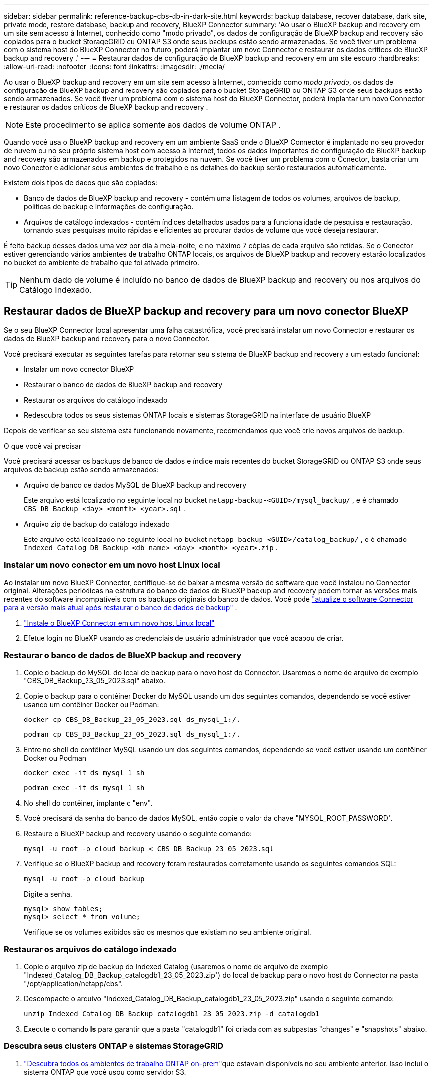 ---
sidebar: sidebar 
permalink: reference-backup-cbs-db-in-dark-site.html 
keywords: backup database, recover database, dark site, private mode, restore database, backup and recovery, BlueXP Connector 
summary: 'Ao usar o BlueXP backup and recovery em um site sem acesso à Internet, conhecido como "modo privado", os dados de configuração de BlueXP backup and recovery são copiados para o bucket StorageGRID ou ONTAP S3 onde seus backups estão sendo armazenados.  Se você tiver um problema com o sistema host do BlueXP Connector no futuro, poderá implantar um novo Connector e restaurar os dados críticos de BlueXP backup and recovery .' 
---
= Restaurar dados de configuração de BlueXP backup and recovery em um site escuro
:hardbreaks:
:allow-uri-read: 
:nofooter: 
:icons: font
:linkattrs: 
:imagesdir: ./media/


[role="lead"]
Ao usar o BlueXP backup and recovery em um site sem acesso à Internet, conhecido como _modo privado_, os dados de configuração de BlueXP backup and recovery são copiados para o bucket StorageGRID ou ONTAP S3 onde seus backups estão sendo armazenados.  Se você tiver um problema com o sistema host do BlueXP Connector, poderá implantar um novo Connector e restaurar os dados críticos de BlueXP backup and recovery .


NOTE: Este procedimento se aplica somente aos dados de volume ONTAP .

Quando você usa o BlueXP backup and recovery em um ambiente SaaS onde o BlueXP Connector é implantado no seu provedor de nuvem ou no seu próprio sistema host com acesso à Internet, todos os dados importantes de configuração de BlueXP backup and recovery são armazenados em backup e protegidos na nuvem.  Se você tiver um problema com o Conector, basta criar um novo Conector e adicionar seus ambientes de trabalho e os detalhes do backup serão restaurados automaticamente.

Existem dois tipos de dados que são copiados:

* Banco de dados de BlueXP backup and recovery - contém uma listagem de todos os volumes, arquivos de backup, políticas de backup e informações de configuração.
* Arquivos de catálogo indexados - contêm índices detalhados usados para a funcionalidade de pesquisa e restauração, tornando suas pesquisas muito rápidas e eficientes ao procurar dados de volume que você deseja restaurar.


É feito backup desses dados uma vez por dia à meia-noite, e no máximo 7 cópias de cada arquivo são retidas.  Se o Conector estiver gerenciando vários ambientes de trabalho ONTAP locais, os arquivos de BlueXP backup and recovery estarão localizados no bucket do ambiente de trabalho que foi ativado primeiro.


TIP: Nenhum dado de volume é incluído no banco de dados de BlueXP backup and recovery ou nos arquivos do Catálogo Indexado.



== Restaurar dados de BlueXP backup and recovery para um novo conector BlueXP

Se o seu BlueXP Connector local apresentar uma falha catastrófica, você precisará instalar um novo Connector e restaurar os dados de BlueXP backup and recovery para o novo Connector.

Você precisará executar as seguintes tarefas para retornar seu sistema de BlueXP backup and recovery a um estado funcional:

* Instalar um novo conector BlueXP
* Restaurar o banco de dados de BlueXP backup and recovery
* Restaurar os arquivos do catálogo indexado
* Redescubra todos os seus sistemas ONTAP locais e sistemas StorageGRID na interface de usuário BlueXP


Depois de verificar se seu sistema está funcionando novamente, recomendamos que você crie novos arquivos de backup.

.O que você vai precisar
Você precisará acessar os backups de banco de dados e índice mais recentes do bucket StorageGRID ou ONTAP S3 onde seus arquivos de backup estão sendo armazenados:

* Arquivo de banco de dados MySQL de BlueXP backup and recovery
+
Este arquivo está localizado no seguinte local no bucket `netapp-backup-<GUID>/mysql_backup/` , e é chamado `CBS_DB_Backup_<day>_<month>_<year>.sql` .

* Arquivo zip de backup do catálogo indexado
+
Este arquivo está localizado no seguinte local no bucket `netapp-backup-<GUID>/catalog_backup/` , e é chamado `Indexed_Catalog_DB_Backup_<db_name>_<day>_<month>_<year>.zip` .





=== Instalar um novo conector em um novo host Linux local

Ao instalar um novo BlueXP Connector, certifique-se de baixar a mesma versão de software que você instalou no Connector original.  Alterações periódicas na estrutura do banco de dados de BlueXP backup and recovery podem tornar as versões mais recentes do software incompatíveis com os backups originais do banco de dados.  Você pode https://docs.netapp.com/us-en/bluexp-setup-admin/task-upgrade-connector.html["atualize o software Connector para a versão mais atual após restaurar o banco de dados de backup"^] .

. https://docs.netapp.com/us-en/bluexp-setup-admin/task-quick-start-private-mode.html["Instale o BlueXP Connector em um novo host Linux local"^]
. Efetue login no BlueXP usando as credenciais de usuário administrador que você acabou de criar.




=== Restaurar o banco de dados de BlueXP backup and recovery

. Copie o backup do MySQL do local de backup para o novo host do Connector.  Usaremos o nome de arquivo de exemplo "CBS_DB_Backup_23_05_2023.sql" abaixo.
. Copie o backup para o contêiner Docker do MySQL usando um dos seguintes comandos, dependendo se você estiver usando um contêiner Docker ou Podman:
+
[source, cli]
----
docker cp CBS_DB_Backup_23_05_2023.sql ds_mysql_1:/.
----
+
[source, cli]
----
podman cp CBS_DB_Backup_23_05_2023.sql ds_mysql_1:/.
----
. Entre no shell do contêiner MySQL usando um dos seguintes comandos, dependendo se você estiver usando um contêiner Docker ou Podman:
+
[source, cli]
----
docker exec -it ds_mysql_1 sh
----
+
[source, cli]
----
podman exec -it ds_mysql_1 sh
----
. No shell do contêiner, implante o "env".
. Você precisará da senha do banco de dados MySQL, então copie o valor da chave "MYSQL_ROOT_PASSWORD".
. Restaure o BlueXP backup and recovery usando o seguinte comando:
+
[source, cli]
----
mysql -u root -p cloud_backup < CBS_DB_Backup_23_05_2023.sql
----
. Verifique se o BlueXP backup and recovery foram restaurados corretamente usando os seguintes comandos SQL:
+
[source, cli]
----
mysql -u root -p cloud_backup
----
+
Digite a senha.

+
[source, cli]
----
mysql> show tables;
mysql> select * from volume;
----
+
Verifique se os volumes exibidos são os mesmos que existiam no seu ambiente original.





=== Restaurar os arquivos do catálogo indexado

. Copie o arquivo zip de backup do Indexed Catalog (usaremos o nome de arquivo de exemplo "Indexed_Catalog_DB_Backup_catalogdb1_23_05_2023.zip") do local de backup para o novo host do Connector na pasta "/opt/application/netapp/cbs".
. Descompacte o arquivo "Indexed_Catalog_DB_Backup_catalogdb1_23_05_2023.zip" usando o seguinte comando:
+
[source, cli]
----
unzip Indexed_Catalog_DB_Backup_catalogdb1_23_05_2023.zip -d catalogdb1
----
. Execute o comando *ls* para garantir que a pasta "catalogdb1" foi criada com as subpastas "changes" e "snapshots" abaixo.




=== Descubra seus clusters ONTAP e sistemas StorageGRID

. https://docs.netapp.com/us-en/bluexp-ontap-onprem/task-discovering-ontap.html#discover-clusters-using-a-connector["Descubra todos os ambientes de trabalho ONTAP on-prem"^]que estavam disponíveis no seu ambiente anterior.  Isso inclui o sistema ONTAP que você usou como servidor S3.
. https://docs.netapp.com/us-en/bluexp-storagegrid/task-discover-storagegrid.html["Descubra seus sistemas StorageGRID"^] .




=== Configurar os detalhes do ambiente StorageGRID

Adicione os detalhes do sistema StorageGRID associado aos seus ambientes de trabalho ONTAP conforme foram configurados na configuração original do conector usando o https://docs.netapp.com/us-en/bluexp-automation/index.html["APIs BlueXP"^] .

As informações a seguir se aplicam a instalações em modo privado a partir do BlueXP 3.9.xx.  Para versões mais antigas, use o seguinte procedimento: https://community.netapp.com/t5/Tech-ONTAP-Blogs/DarkSite-Cloud-Backup-MySQL-and-Indexed-Catalog-Backup-and-Restore/ba-p/440800["DarkSite Cloud Backup: backup e restauração de MySQL e catálogo indexado"^] .

Você precisará executar essas etapas para cada sistema que estiver fazendo backup de dados no StorageGRID.

. Extraia o token de autorização usando a seguinte API oauth/token.
+
[source, http]
----
curl 'http://10.193.192.202/oauth/token' -X POST -H 'Accept: application/json' -H 'Accept-Language: en-US,en;q=0.5' -H 'Accept-Encoding: gzip, deflate' -H 'Content-Type: application/json' -d '{"username":"admin@netapp.com","password":"Netapp@123","grant_type":"password"}
> '
----
+
Embora o endereço IP, o nome de usuário e as senhas sejam valores personalizados, o nome da conta não é.  O nome da conta é sempre "account-DARKSITE1".  Além disso, o nome de usuário deve usar um nome no formato de e-mail.

+
Esta API retornará uma resposta como a seguinte.  Você pode recuperar o token de autorização conforme mostrado abaixo.

+
[source, text]
----
{"expires_in":21600,"access_token":"eyJhbGciOiJSUzI1NiIsInR5cCI6IkpXVCIsImtpZCI6IjJlMGFiZjRiIn0eyJzdWIiOiJvY2NtYXV0aHwxIiwiYXVkIjpbImh0dHBzOi8vYXBpLmNsb3VkLm5ldGFwcC5jb20iXSwiaHR0cDovL2Nsb3VkLm5ldGFwcC5jb20vZnVsbF9uYW1lIjoiYWRtaW4iLCJodHRwOi8vY2xvdWQubmV0YXBwLmNvbS9lbWFpbCI6ImFkbWluQG5ldGFwcC5jb20iLCJzY29wZSI6Im9wZW5pZCBwcm9maWxlIiwiaWF0IjoxNjcyNzM2MDIzLCJleHAiOjE2NzI3NTc2MjMsImlzcyI6Imh0dHA6Ly9vY2NtYXV0aDo4NDIwLyJ9CJtRpRDY23PokyLg1if67bmgnMcYxdCvBOY-ZUYWzhrWbbY_hqUH4T-114v_pNDsPyNDyWqHaKizThdjjHYHxm56vTz_Vdn4NqjaBDPwN9KAnC6Z88WA1cJ4WRQqj5ykODNDmrv5At_f9HHp0-xVMyHqywZ4nNFalMvAh4xESc5jfoKOZc-IOQdWm4F4LHpMzs4qFzCYthTuSKLYtqSTUrZB81-o-ipvrOqSo1iwIeHXZJJV-UsWun9daNgiYd_wX-4WWJViGEnDzzwOKfUoUoe1Fg3ch--7JFkFl-rrXDOjk1sUMumN3WHV9usp1PgBE5HAcJPrEBm0ValSZcUbiA"}
----
. Extraia o ID do ambiente de trabalho e o X-Agent-Id usando a API tenancy/external/resource.
+
[source, http]
----
curl -X GET http://10.193.192.202/tenancy/external/resource?account=account-DARKSITE1 -H 'accept: application/json' -H 'authorization: Bearer eyJhbGciOiJSUzI1NiIsInR5cCI6IkpXVCIsImtpZCI6IjJlMGFiZjRiIn0eyJzdWIiOiJvY2NtYXV0aHwxIiwiYXVkIjpbImh0dHBzOi8vYXBpLmNsb3VkLm5ldGFwcC5jb20iXSwiaHR0cDovL2Nsb3VkLm5ldGFwcC5jb20vZnVsbF9uYW1lIjoiYWRtaW4iLCJodHRwOi8vY2xvdWQubmV0YXBwLmNvbS9lbWFpbCI6ImFkbWluQG5ldGFwcC5jb20iLCJzY29wZSI6Im9wZW5pZCBwcm9maWxlIiwiaWF0IjoxNjcyNzIyNzEzLCJleHAiOjE2NzI3NDQzMTMsImlzcyI6Imh0dHA6Ly9vY2NtYXV0aDo4NDIwLyJ9X_cQF8xttD0-S7sU2uph2cdu_kN-fLWpdJJX98HODwPpVUitLcxV28_sQhuopjWobozPelNISf7KvMqcoXc5kLDyX-yE0fH9gr4XgkdswjWcNvw2rRkFzjHpWrETgfqAMkZcAukV4DHuxogHWh6-DggB1NgPZT8A_szHinud5W0HJ9c4AaT0zC-sp81GaqMahPf0KcFVyjbBL4krOewgKHGFo_7ma_4mF39B1LCj7Vc2XvUd0wCaJvDMjwp19-KbZqmmBX9vDnYp7SSxC1hHJRDStcFgJLdJHtowweNH2829KsjEGBTTcBdO8SvIDtctNH_GAxwSgMT3zUfwaOimPw'
----
+
Esta API retornará uma resposta como a seguinte.  O valor em "resourceIdentifier" denota o _WorkingEnvironment Id_ e o valor em "agentId" denota _x-agent-id_.

. Atualize o banco de dados de BlueXP backup and recovery com os detalhes do sistema StorageGRID associado aos ambientes de trabalho.  Certifique-se de inserir o Nome de Domínio Totalmente Qualificado do StorageGRID, bem como a Chave de Acesso e a Chave de Armazenamento, conforme mostrado abaixo:
+
[source, http]
----
curl -X POST 'http://10.193.192.202/account/account-DARKSITE1/providers/cloudmanager_cbs/api/v1/sg/credentials/working-environment/OnPremWorkingEnvironment-pMtZND0M' \
> --header 'authorization: Bearer eyJhbGciOiJSUzI1NiIsInR5cCI6IkpXVCIsImtpZCI6IjJlMGFiZjRiIn0eyJzdWIiOiJvY2NtYXV0aHwxIiwiYXVkIjpbImh0dHBzOi8vYXBpLmNsb3VkLm5ldGFwcC5jb20iXSwiaHR0cDovL2Nsb3VkLm5ldGFwcC5jb20vZnVsbF9uYW1lIjoiYWRtaW4iLCJodHRwOi8vY2xvdWQubmV0YXBwLmNvbS9lbWFpbCI6ImFkbWluQG5ldGFwcC5jb20iLCJzY29wZSI6Im9wZW5pZCBwcm9maWxlIiwiaWF0IjoxNjcyNzIyNzEzLCJleHAiOjE2NzI3NDQzMTMsImlzcyI6Imh0dHA6Ly9vY2NtYXV0aDo4NDIwLyJ9X_cQF8xttD0-S7sU2uph2cdu_kN-fLWpdJJX98HODwPpVUitLcxV28_sQhuopjWobozPelNISf7KvMqcoXc5kLDyX-yE0fH9gr4XgkdswjWcNvw2rRkFzjHpWrETgfqAMkZcAukV4DHuxogHWh6-DggB1NgPZT8A_szHinud5W0HJ9c4AaT0zC-sp81GaqMahPf0KcFVyjbBL4krOewgKHGFo_7ma_4mF39B1LCj7Vc2XvUd0wCaJvDMjwp19-KbZqmmBX9vDnYp7SSxC1hHJRDStcFgJLdJHtowweNH2829KsjEGBTTcBdO8SvIDtctNH_GAxwSgMT3zUfwaOimPw' \
> --header 'x-agent-id: vB_1xShPpBtUosjD7wfBlLIhqDgIPA0wclients' \
> -d '
> { "storage-server" : "sr630ip15.rtp.eng.netapp.com:10443", "access-key": "2ZMYOAVAS5E70MCNH9", "secret-password": "uk/6ikd4LjlXQOFnzSzP/T0zR4ZQlG0w1xgWsB" }'
----




=== Verifique as configurações de BlueXP backup and recovery

. Selecione cada ambiente de trabalho ONTAP e clique em *Exibir backups* ao lado do serviço de backup e recuperação no painel direito.
+
Você poderá ver todos os backups que foram criados para seus volumes.

. No Painel de restauração, na seção Pesquisar e restaurar, clique em *Configurações de indexação*.
+
Certifique-se de que os ambientes de trabalho que tinham a Catalogação Indexada ativada anteriormente permaneçam ativados.

. Na página Pesquisar e restaurar, execute algumas pesquisas de catálogo para confirmar se a restauração do catálogo indexado foi concluída com sucesso.

